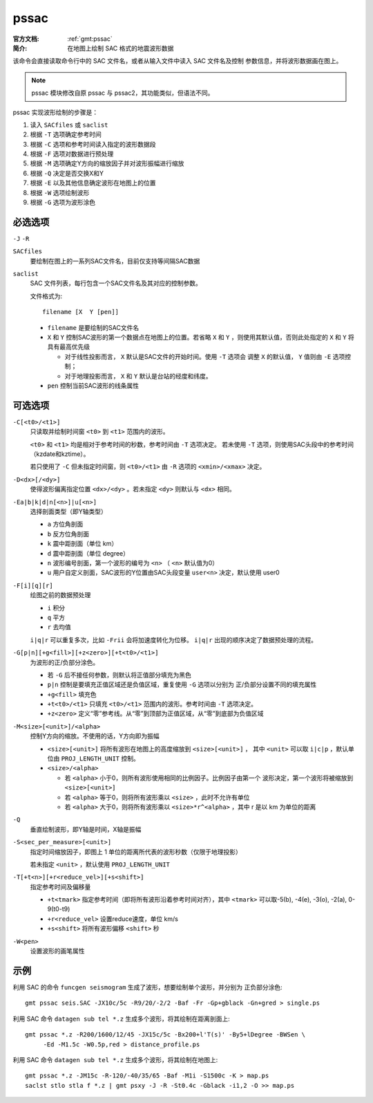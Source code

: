 .. index:: ! pssac

pssac
=====

:官方文档: :ref:`gmt:pssac`
:简介: 在地图上绘制 SAC 格式的地震波形数据

该命令会直接读取命令行中的 SAC 文件名，或者从输入文件中读入 SAC 文件名及控制
参数信息，并将波形数据画在图上。

.. note::

   pssac 模块修改自原 pssac 与 pssac2，其功能类似，但语法不同。

pssac 实现波形绘制的步骤是：

#. 读入 ``SACfiles`` 或 ``saclist``
#. 根据 ``-T`` 选项确定参考时间
#. 根据 ``-C`` 选项和参考时间读入指定的波形数据段
#. 根据 ``-F`` 选项对数据进行预处理
#. 根据 ``-M`` 选项确定Y方向的缩放因子并对波形振幅进行缩放
#. 根据 ``-Q`` 决定是否交换X和Y
#. 根据 ``-E`` 以及其他信息确定波形在地图上的位置
#. 根据 ``-W`` 选项绘制波形
#. 根据 ``-G`` 选项为波形涂色

必选选项
--------

``-J`` ``-R``

``SACfiles``
    要绘制在图上的一系列SAC文件名，目前仅支持等间隔SAC数据

``saclist``
    SAC 文件列表，每行包含一个SAC文件名及其对应的控制参数。

    文件格式为::

        filename [X  Y [pen]]

    - ``filename`` 是要绘制的SAC文件名
    - ``X`` 和 ``Y`` 控制SAC波形的第一个数据点在地图上的位置。若省略 ``X`` 和
      ``Y`` ，则使用其默认值，否则此处指定的 ``X`` 和 ``Y`` 将具有最高优先级

      - 对于线性投影而言， ``X`` 默认是SAC文件的开始时间。使用 ``-T`` 选项会
        调整 ``X`` 的默认值， ``Y`` 值则由 ``-E`` 选项控制；
      - 对于地理投影而言， ``X`` 和 ``Y`` 默认是台站的经度和纬度。

    - ``pen`` 控制当前SAC波形的线条属性

可选选项
--------

``-C[<t0>/<t1>]``
    只读取并绘制时间窗 ``<t0>`` 到 ``<t1>`` 范围内的波形。

    ``<t0>`` 和 ``<t1>`` 均是相对于参考时间的秒数，参考时间由 ``-T`` 选项决定。
    若未使用 ``-T`` 选项，则使用SAC头段中的参考时间（kzdate和kztime）。

    若只使用了 ``-C`` 但未指定时间窗，则 ``<t0>/<t1>`` 由 ``-R`` 选项的
    ``<xmin>/<xmax>`` 决定。

``-D<dx>[/<dy>]``
    使得波形偏离指定位置 ``<dx>/<dy>`` 。若未指定 ``<dy>`` 则默认与 ``<dx>`` 相同。

``-Ea|b|k|d|n[<n>]|u[<n>]``
    选择剖面类型（即Y轴类型）

    - ``a`` 方位角剖面
    - ``b`` 反方位角剖面
    - ``k`` 震中距剖面（单位 km）
    - ``d`` 震中距剖面（单位 degree）
    - ``n`` 波形编号剖面，第一个波形的编号为 ``<n>`` （ ``<n>`` 默认值为0）
    - ``u`` 用户自定义剖面，SAC波形的Y位置由SAC头段变量 ``user<n>`` 决定，默认使用 user0

``-F[i][q][r]``
    绘图之前的数据预处理

    - ``i`` 积分
    - ``q`` 平方
    - ``r`` 去均值

    ``i|q|r`` 可以重复多次，比如 ``-Frii`` 会将加速度转化为位移。 ``i|q|r``
    出现的顺序决定了数据预处理的流程。

``-G[p|n][+g<fill>][+z<zero>][+t<t0>/<t1>]``
    为波形的正/负部分涂色。

    - 若 ``-G`` 后不接任何参数，则默认将正值部分填充为黑色
    - ``p|n`` 控制是要填充正值区域还是负值区域，重复使用 ``-G`` 选项以分别为
      正/负部分设置不同的填充属性
    - ``+g<fill>`` 填充色
    - ``+t<t0>/<t1>`` 只填充 ``<t0>/<t1>`` 范围内的波形。参考时间由 ``-T`` 选项决定。
    - ``+z<zero>`` 定义“零”参考线。从“零”到顶部为正值区域，从“零”到底部为负值区域

``-M<size>[<unit>]/<alpha>``
    控制Y方向的缩放。不使用的话，Y方向即为振幅

    - ``<size>[<unit>]`` 将所有波形在地图上的高度缩放到 ``<size>[<unit>]`` ，
      其中 ``<unit>`` 可以取 ``i|c|p`` ，默认单位由 ``PROJ_LENGTH_UNIT`` 控制。
    - ``<size>/<alpha>``

      - 若 ``<alpha>`` 小于0，则所有波形使用相同的比例因子。比例因子由第一个
        波形决定，第一个波形将被缩放到 ``<size>[<unit>]``
      - 若 ``<alpha>`` 等于0，则将所有波形乘以 ``<size>`` ，此时不允许有单位
      - 若 ``<alpha>`` 大于0，则将所有波形乘以 ``<size>*r^<alpha>`` ，其中
        r 是以 km 为单位的距离

``-Q``
    垂直绘制波形，即Y轴是时间，X轴是振幅

``-S<sec_per_measure>[<unit>]``
    指定时间缩放因子，即图上 1 单位的距离所代表的波形秒数（仅限于地理投影）

    若未指定 ``<unit>`` ，默认使用 ``PROJ_LENGTH_UNIT``

``-T[+t<n>][+r<reduce_vel>][+s<shift>]``
    指定参考时间及偏移量

    - ``+t<tmark>`` 指定参考时间（即将所有波形沿着参考时间对齐），其中
      ``<tmark>`` 可以取-5(b), -4(e), -3(o), -2(a), 0-9(t0-t9)
    - ``+r<reduce_vel>`` 设置reduce速度，单位 km/s
    - ``+s<shift>`` 将所有波形偏移 ``<shift>`` 秒

``-W<pen>``
    设置波形的画笔属性

示例
----

利用 SAC 的命令 ``funcgen seismogram`` 生成了波形，想要绘制单个波形，并分别为
正负部分涂色::

    gmt pssac seis.SAC -JX10c/5c -R9/20/-2/2 -Baf -Fr -Gp+gblack -Gn+gred > single.ps

利用 SAC 命令 ``datagen sub tel *.z`` 生成多个波形，将其绘制在距离剖面上::

    gmt pssac *.z -R200/1600/12/45 -JX15c/5c -Bx200+l'T(s)' -By5+lDegree -BWSen \
         -Ed -M1.5c -W0.5p,red > distance_profile.ps

利用 SAC 命令 ``datagen sub tel *.z`` 生成多个波形，将其绘制在地图上::

    gmt pssac *.z -JM15c -R-120/-40/35/65 -Baf -M1i -S1500c -K > map.ps
    saclst stlo stla f *.z | gmt psxy -J -R -St0.4c -Gblack -i1,2 -O >> map.ps
